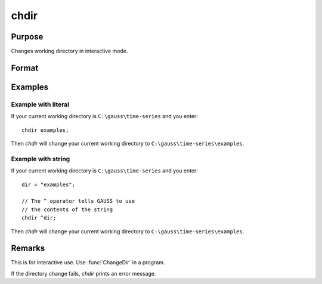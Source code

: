 
chdir
==============================================

Purpose
----------------

Changes working directory in interactive mode.

Format
----------------
.. function:: chdir dirstr

    :param dirstr: directory to change to.
    :type dirstr: literal or ^string

Examples
--------------

Example with literal
++++++++++++++++++++

If your current working directory is ``C:\gauss\time-series`` and you enter:

::

    chdir examples;

Then `chdir` will change your current working directory to ``C:\gauss\time-series\examples``.


Example with string
++++++++++++++++++++

If your current working directory is ``C:\gauss\time-series`` and you enter:

::

    dir = "examples";

    // The ^ operator tells GAUSS to use
    // the contents of the string
    chdir ^dir;

Then `chdir` will change your current working directory to ``C:\gauss\time-series\examples``.


Remarks
-------

This is for interactive use. Use :func:`ChangeDir` in a program.

If the directory change fails, `chdir` prints an error message.

.. seealso:: :func:`changedir`, :func:`cdir`

